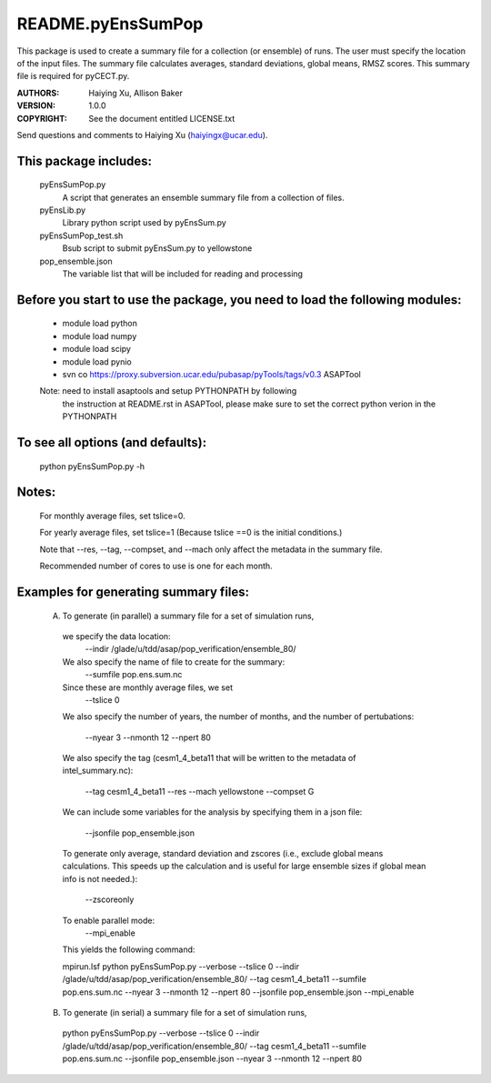==================
README.pyEnsSumPop
==================

This package is used to create a summary file for a collection 
(or ensemble) of runs. The user must specify the location of the input files.
The summary file calculates averages, standard deviations, global means, RMSZ scores.
This summary file is required for pyCECT.py.

:AUTHORS: Haiying Xu, Allison Baker
:VERSION: 1.0.0
:COPYRIGHT: See the document entitled LICENSE.txt

Send questions and comments to Haiying Xu (haiyingx@ucar.edu).


This package includes:  
----------------------
     	pyEnsSumPop.py             
                            A script that generates an ensemble summary file 
     		            from a collection of files.

        pyEnsLib.py     
                            Library python script used by pyEnsSum.py

        pyEnsSumPop_test.sh        
                            Bsub script to submit pyEnsSum.py to yellowstone

        pop_ensemble.json
                            The variable list that will be included for
                            reading and processing


Before you start to use the package, you need to load the following modules: 
----------------------------------------------------------------------------
       - module load python 
       - module load numpy
       - module load scipy
       - module load pynio
       - svn co https://proxy.subversion.ucar.edu/pubasap/pyTools/tags/v0.3 ASAPTool
       Note: need to install asaptools and setup PYTHONPATH by following 
             the instruction at README.rst in ASAPTool, please make sure
             to set the correct python verion in the PYTHONPATH
       
To see all options (and defaults):
----------------------------------
       python pyEnsSumPop.py -h

Notes:
------
       For monthly average files, set tslice=0.

       For yearly average files, set tslice=1 (Because tslice ==0 is the initial conditions.)

       Note that --res, --tag, --compset, and --mach only affect the metadata 
       in the summary file.

       Recommended number of cores to use is one for each month. 

Examples for generating summary files:
--------------------------------------
	 (A) To generate (in parallel) a summary file for a set of simulation runs, 
       	 
           we specify the data location:
	    --indir /glade/u/tdd/asap/pop_verification/ensemble_80/

           We also specify the name of file to create for the summary:
 	    --sumfile pop.ens.sum.nc

	   Since these are monthly average files, we set
	    --tslice 0

           We also specify the number of years, the number of months, 
           and the number of pertubations:
            --nyear 3
            --nmonth 12
            --npert 80

	   We also specify the tag (cesm1_4_beta11 that will be written to the
	   metadata of intel_summary.nc):
	    --tag cesm1_4_beta11
            --res
            --mach yellowstone
            --compset G

           We can include some variables for the analysis by specifying them 
	   in a json file:
            --jsonfile pop_ensemble.json
       
           To generate only average, standard deviation and zscores (i.e., exclude 
	   global means calculations.  This speeds up the calculation and 
	   is useful for large ensemble sizes if global mean info is not needed.):
            --zscoreonly

           To enable parallel mode:
            --mpi_enable    

	   This yields the following command:

           mpirun.lsf python  pyEnsSumPop.py --verbose --tslice 0 --indir /glade/u/tdd/asap/pop_verification/ensemble_80/ --tag cesm1_4_beta11 --sumfile pop.ens.sum.nc --nyear 3 --nmonth 12 --npert 80 --jsonfile pop_ensemble.json --mpi_enable 



	 (B) To generate (in serial) a summary file for a set of simulation runs, 

           python  pyEnsSumPop.py --verbose --tslice 0 --indir /glade/u/tdd/asap/pop_verification/ensemble_80/ --tag cesm1_4_beta11 --sumfile pop.ens.sum.nc --jsonfile pop_ensemble.json --nyear 3 --nmonth 12 --npert 80

